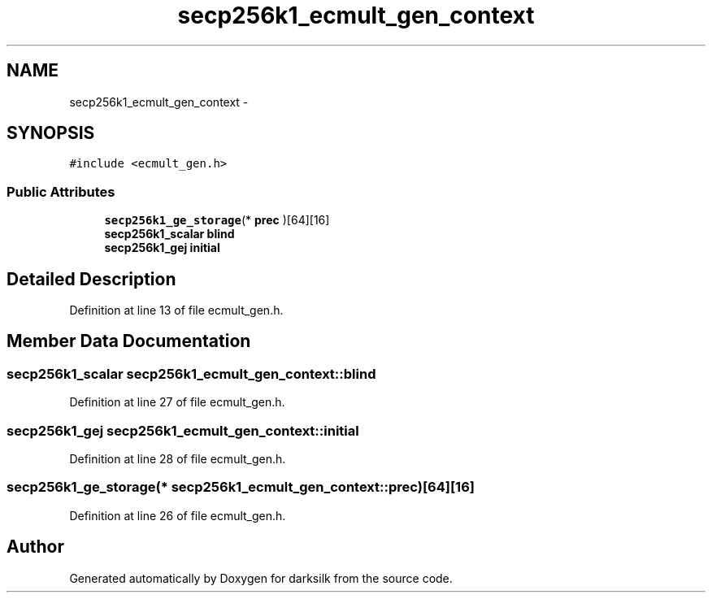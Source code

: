 .TH "secp256k1_ecmult_gen_context" 3 "Wed Feb 10 2016" "Version 1.0.0.0" "darksilk" \" -*- nroff -*-
.ad l
.nh
.SH NAME
secp256k1_ecmult_gen_context \- 
.SH SYNOPSIS
.br
.PP
.PP
\fC#include <ecmult_gen\&.h>\fP
.SS "Public Attributes"

.in +1c
.ti -1c
.RI "\fBsecp256k1_ge_storage\fP(* \fBprec\fP )[64][16]"
.br
.ti -1c
.RI "\fBsecp256k1_scalar\fP \fBblind\fP"
.br
.ti -1c
.RI "\fBsecp256k1_gej\fP \fBinitial\fP"
.br
.in -1c
.SH "Detailed Description"
.PP 
Definition at line 13 of file ecmult_gen\&.h\&.
.SH "Member Data Documentation"
.PP 
.SS "\fBsecp256k1_scalar\fP secp256k1_ecmult_gen_context::blind"

.PP
Definition at line 27 of file ecmult_gen\&.h\&.
.SS "\fBsecp256k1_gej\fP secp256k1_ecmult_gen_context::initial"

.PP
Definition at line 28 of file ecmult_gen\&.h\&.
.SS "\fBsecp256k1_ge_storage\fP(* secp256k1_ecmult_gen_context::prec)[64][16]"

.PP
Definition at line 26 of file ecmult_gen\&.h\&.

.SH "Author"
.PP 
Generated automatically by Doxygen for darksilk from the source code\&.
